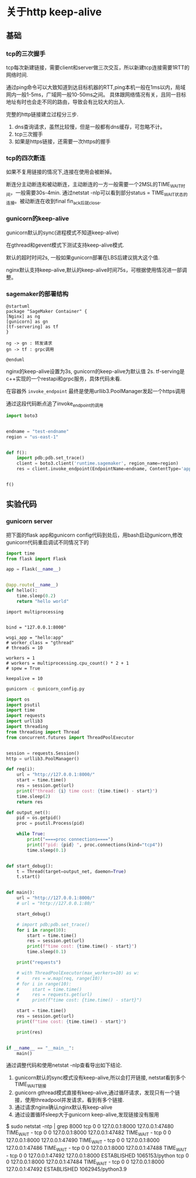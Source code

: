 * 关于http keep-alive

** 基础

*** tcp的三次握手

   tcp每次新建链接，需要client和server做三次交互，所以新建tcp连接需要1RTT的网络时间.
   
   通过ping命令可以大致知道到达目标机器的RTT,ping本机一般在1ms以内，局域网内一般1-5ms，广域网一般10-50ms之间。
   具体跟网络情况有关，且同一目标地址有时也会走不同的路由，导致会有比较大的出入.

   完整的http链接建立过程分三步.
   1) dns查询请求，虽然比较慢，但是一般都有dns缓存，可忽略不计。
   2) tcp三次握手
   3) 如果是https链接，还需要一次https的握手

*** tcp的四次断连
   如果不复用链接的情况下,连接在使用会被断掉。

   断连分主动断连和被动断连，主动断连的一方一般需要一个2MSL的TIME_WAIT时间，一般需要30s-4min.
   通过netstat -nlp可以看到部分status = TIME_WAIT状态的连接。被动断连在收到final fin_ack后就close.

*** gunicorn的keep-alive
   gunicorn默认的sync(进程模式不知道keep-alive)

   在gthread和gevent模式下测试支持keep-alive模式.

   默认的超时时间2s, 一般如果gunicorn部署在LBS后建议挑大这个值.

   nginx默认支持keep-alive,默认的keep-alive时间75s，可根据使用情况进一部调整。

*** sagemaker的部署结构
#+begin_src plantuml :file "sage.png"
  @startuml
  package "SageMaker Container" {
  [Nginx] as ng
  [gunicorn] as gn
  [tf-servering] as tf
  }

  ng -> gn : 转发请求
  gn -> tf : grpc调用

  @enduml
#+end_src

#+RESULTS:
[[file:sage.png]]

 nginx的keep-alive设置为3s,
 gunicorn的keep-alive为默认值 2s.
 tf-serving是c++实现的一个restapi和grpc服务，具体代码未看.

 在容器外 ~invoke_endpoint~ 最终是使用urllib3.PoolManager发起一个https调用

 通过这段代码断点追了invoke_endpoint的调用
#+begin_src python
  import boto3


  endname = "test-endname"
  region = "us-east-1"


  def f():
      import pdb;pdb.set_trace()
      client = boto3.client('runtime.sagemaker', region_name=region)
      res = client.invoke_endpoint(EndpointName=endname, ContentType='application/json', Body='hello world')


  f()
#+end_src

#+RESULTS:
<AWSPreparedRequest stream_output=True, method=POST,
url=https://runtime.sagemaker.us-east-1.amazonaws.com/endpoints/test-endname/invocations,
headers={'Content-Type': b'application/json',
'User-Agent': b'Boto3/1.24.32 Python/3.9.10 Linux/5.15.0-41-generic Botocore/1.27.32',
'X-Amz-Date': b'20220802T061824Z',
'amz-sdk-request': b'attempt=1', 'Content-Length': '11'}>


** 实验代码

*** gunicorn server

把下面的flask app和gunicorn config代码到处后，用bash启动gunicorn,修改gunicorn代码重启调试不同情况下的

#+begin_src python :tangle "hello.py"
  import time
  from flask import Flask

  app = Flask(__name__)


  @app.route(__name__)
  def hello():
      time.sleep(0.2)
      return "hello world"
#+end_src


#+begin_src python tangle "gunciron_config.py"
  import multiprocessing


  bind = "127.0.0.1:8000"

  wsgi_app = "hello:app"
  # worker_class = "gthread"
  # threads = 10

  workers = 1
  # workers = multiprocessing.cpu_count() * 2 + 1
  # spew = True

  keepalive = 10
#+end_src

#+begin_src bash :async
  gunicorn -c gunicorn_config.py
#+end_src

#+RESULTS:

#+begin_src python
  import os
  import psutil
  import time
  import requests
  import urllib3
  import threading
  from threading import Thread
  from concurrent.futures import ThreadPoolExecutor


  session = requests.Session()
  http = urllib3.PoolManager()

  def req(i):
      url = "http://127.0.0.1:8000/"
      start = time.time()
      res = session.get(url)
      print(f"thread: {i} time cost: {time.time() - start}")
      time.sleep(2)
      return res

  def output_net():
      pid = os.getpid()
      proc = psutil.Process(pid)

      while True:
          print("====proc connections====")
          print(f"pid: {pid} ", proc.connections(kind="tcp4"))
          time.sleep(0.1)


  def start_debug():
      t = Thread(target=output_net, daemon=True)
      t.start()


  def main():
      url = "http://127.0.0.1:8000/"
      # url = "http://127.0.0.1:80/"

      start_debug()

      # import pdb;pdb.set_trace()
      for i in range(10):
          start = time.time()
          res = session.get(url)
          print(f"time cost: {time.time() - start}")
          time.sleep(0.1)

      print("requests")

      # with ThreadPoolExecutor(max_workers=10) as w:
      #     res = w.map(req, range(10))
      # for i in range(10):
      #     start = time.time()
      #     res = requests.get(url)
      #     print(f"time cost: {time.time() - start}")

      start = time.time()
      res = session.get(url)
      print(f"time cost: {time.time() - start}")

      print(res)


  if __name__ == "__main__":
      main()
#+end_src


通过调整代码和使用netstat -nlp查看导出如下结论.

  1) gunicorn默认的sync模式没有keep-alive,所以会打开链接, netstat看到多个TIME_WAIT链接
  2) gunicorn gthread模式直接有keep-alive,通过循环请求，发现只有一个链接，使用threadpool并发请求，看到有多个链接.
  3) 通过请求nginx确认nginx默认有keep-alive
  4) 通过设置循环sleep大于gunicorn keep-alive,发现链接没有服用

#+RESULTS:
$ sudo netstat -ntp | grep 8000
tcp        0      0 127.0.0.1:8000          127.0.0.1:47480         TIME_WAIT   -                   
tcp        0      0 127.0.0.1:8000          127.0.0.1:47482         TIME_WAIT   -                   
tcp        0      0 127.0.0.1:8000          127.0.0.1:47490         TIME_WAIT   -                   
tcp        0      0 127.0.0.1:8000          127.0.0.1:47486         TIME_WAIT   -                   
tcp        0      0 127.0.0.1:8000          127.0.0.1:47488         TIME_WAIT   -                   
tcp        0      0 127.0.0.1:47492         127.0.0.1:8000          ESTABLISHED 1065153/python      
tcp        0      0 127.0.0.1:8000          127.0.0.1:47484         TIME_WAIT   -                   
tcp        0      0 127.0.0.1:8000          127.0.0.1:47492         ESTABLISHED 1062945/python3.9   
